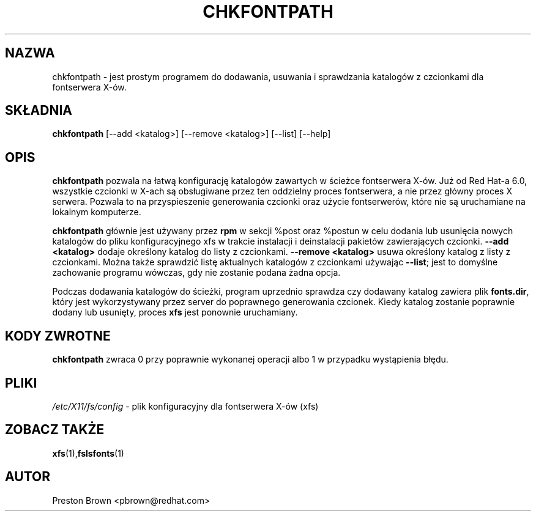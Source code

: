 .TH CHKFONTPATH 8 "FRI AUG 27 1999"
.UC 4
.SH NAZWA
chkfontpath \- jest prostym programem do dodawania, usuwania i sprawdzania
katalogów z czcionkami dla fontserwera X-ów.
.SH SKŁADNIA
\fBchkfontpath\fR [--add <katalog>] [--remove <katalog>] [--list] [--help]
.SH OPIS
\fBchkfontpath\fR pozwala na łatwą konfigurację katalogów zawartych
w ścieżce fontserwera X-ów.  Już od Red Hat-a 6.0, wszystkie czcionki w X-ach
są obsługiwane przez ten oddzielny proces fontserwera, a nie przez główny
proces X serwera.  Pozwala to na przyspieszenie generowania czcionki oraz
użycie fontserwerów, które nie są uruchamiane na lokalnym komputerze.

\fBchkfontpath\fR głównie jest używany przez \fBrpm\fR w sekcji %post oraz %postun
w celu dodania lub usunięcia nowych katalogów do pliku konfiguracyjnego xfs
w trakcie instalacji i deinstalacji pakietów zawierających czcionki.
\fB--add <katalog>\fR dodaje określony katalog do listy z czcionkami.
\fB--remove <katalog>\fR usuwa określony katalog z listy z czcionkami.
Można także sprawdzić listę aktualnych katalogów z czcionkami używając \fB--list\fR;
jest to domyślne zachowanie programu wówczas, gdy nie zostanie podana żadna opcja.

Podczas dodawania katalogów do ścieżki, program uprzednio sprawdza
czy dodawany katalog zawiera plik \fBfonts.dir\fR, który jest wykorzystywany przez server
do poprawnego generowania czcionek.  Kiedy katalog zostanie poprawnie dodany lub usunięty,
proces \fBxfs\fR jest ponownie uruchamiany.

.PD
.SH "KODY ZWROTNE"
\fBchkfontpath\fR zwraca 0 przy poprawnie wykonanej operacji albo 1 w przypadku wystąpienia błędu.

.SH PLIKI
.PD 0
.TP 20
\fI/etc/X11/fs/config\fR - plik konfiguracyjny dla fontserwera X-ów (xfs)

.PD
.SH "ZOBACZ TAKŻE"
.BR xfs (1), fslsfonts (1)

.SH AUTOR
.nf
Preston Brown <pbrown@redhat.com>
.fi
